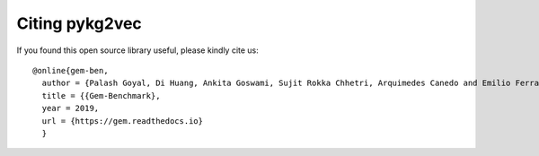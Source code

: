Citing pykg2vec
================

If you found this open source library useful, please kindly cite us::

  @online{gem-ben,
    author = {Palash Goyal, Di Huang, Ankita Goswami, Sujit Rokka Chhetri, Arquimedes Canedo and Emilio Ferrara},
    title = {{Gem-Benchmark},
    year = 2019,
    url = {https://gem.readthedocs.io}
    }


